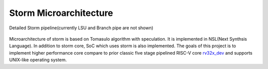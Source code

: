 .. index:: Storm Microarchitecture

Storm Microarchitecture
-----------------------

.. figure:: ../figures/Overview_of_storm_pipeline.png
	:scale: 50%
	:align: center
	:alt: Overview of storm pipeline

	Detailed Storm pipeline(currently LSU and Branch pipe are not shown)

Microarchitecture of storm is based on Tomasulo algorithm with speculation.
It is implemented in NSL(Next Synthsis Language). In addition to storm core,
SoC which uses storm is also implemented. The goals of this project is to implement
higher performance core compare to prior classic five stage pipelined RISC-V core `rv32x_dev <https://github.com/koyamanX/rv32x_dev>`_
and supports UNIX-like operating system.
